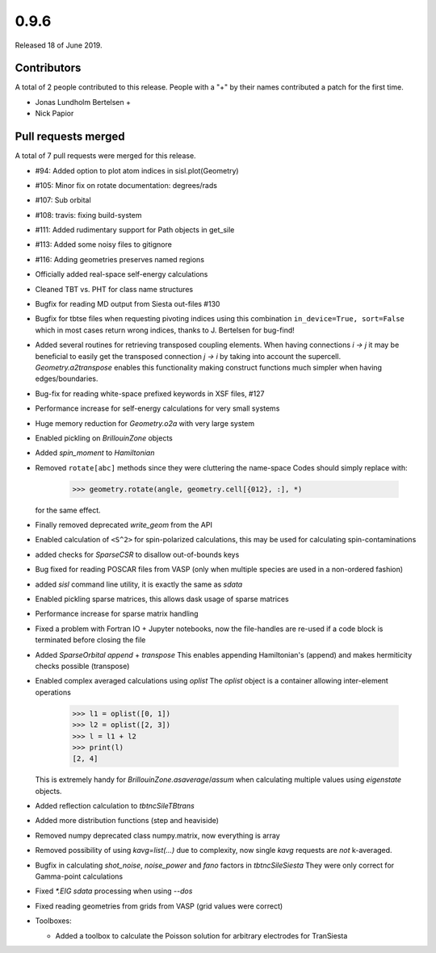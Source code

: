 *****
0.9.6
*****

Released 18 of June 2019.


Contributors
============

A total of 2 people contributed to this release.  People with a "+" by their
names contributed a patch for the first time.

* Jonas Lundholm Bertelsen +
* Nick Papior

Pull requests merged
====================

A total of 7 pull requests were merged for this release.

* #94: Added option to plot atom indices in sisl.plot(Geometry)
* #105: Minor fix on rotate documentation: degrees/rads
* #107: Sub orbital
* #108: travis: fixing build-system
* #111: Added rudimentary support for Path objects in get_sile
* #113: Added some noisy files to gitignore
* #116: Adding geometries preserves named regions

* Officially added real-space self-energy calculations

* Cleaned TBT vs. PHT for class name structures

* Bugfix for reading MD output from Siesta out-files #130

* Bugfix for tbtse files when requesting pivoting indices using this
  combination ``in_device=True, sort=False`` which in most cases
  return wrong indices, thanks to J. Bertelsen for bug-find!

* Added several routines for retrieving transposed coupling elements.
  When having connections `i -> j` it may be beneficial to easily get
  the transposed connection `j -> i` by taking into account the
  supercell. `Geometry.a2transpose` enables this functionality making
  construct functions much simpler when having edges/boundaries.

* Bug-fix for reading white-space prefixed keywords in XSF files, #127

* Performance increase for self-energy calculations for very small
  systems

* Huge memory reduction for `Geometry.o2a` with very large system

* Enabled pickling on `BrillouinZone` objects

* Added `spin_moment` to `Hamiltonian`

* Removed ``rotate[abc]`` methods since they were cluttering the name-space
  Codes should simply replace with:

     >>> geometry.rotate(angle, geometry.cell[{012}, :], *)

  for the same effect.

* Finally removed deprecated `write_geom` from the API

* Enabled calculation of ``<S^2>`` for spin-polarized calculations, this
  may be used for calculating spin-contaminations

* added checks for `SparseCSR` to disallow out-of-bounds keys

* Bug fixed for reading POSCAR files from VASP (only when multiple species are
  used in a non-ordered fashion)

* added `sisl` command line utility, it is exactly the same as `sdata`

* Enabled pickling sparse matrices, this allows dask usage of sparse matrices

* Performance increase for sparse matrix handling

* Fixed a problem with Fortran IO + Jupyter notebooks, now the file-handles
  are re-used if a code block is terminated before closing the file

* Added `SparseOrbital` `append` + `transpose`
  This enables appending Hamiltonian's (append) and makes hermiticity
  checks possible (transpose)

* Enabled complex averaged calculations using `oplist`
  The `oplist` object is a container allowing inter-element operations

      >>> l1 = oplist([0, 1])
      >>> l2 = oplist([2, 3])
      >>> l = l1 + l2
      >>> print(l)
      [2, 4]

  This is extremely handy for `BrillouinZone.asaverage`/`assum` when calculating
  multiple values using `eigenstate` objects.

* Added reflection calculation to `tbtncSileTBtrans`

* Added more distribution functions (step and heaviside)

* Removed numpy deprecated class numpy.matrix, now everything is array

* Removed possibility of using `kavg=list(...)` due to complexity, now single
  `kavg` requests are *not* k-averaged.

* Bugfix in calculating `shot_noise`, `noise_power` and `fano` factors in `tbtncSileSiesta`
  They were only correct for Gamma-point calculations

* Fixed `*.EIG` `sdata` processing when using `--dos`

* Fixed reading geometries from grids from VASP (grid values were correct)

* Toolboxes:

  * Added a toolbox to calculate the Poisson solution for arbitrary
    electrodes for TranSiesta
